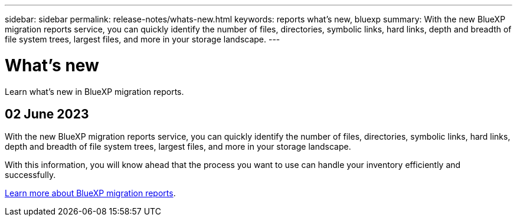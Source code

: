 ---
sidebar: sidebar
permalink: release-notes/whats-new.html
keywords: reports what's new, bluexp
summary: With the new BlueXP migration reports service, you can quickly identify the number of files, directories, symbolic links, hard links, depth and breadth of file system trees, largest files, and more in your storage landscape. 
---

= What's new
:hardbreaks:
:icons: font
:imagesdir: ../media/

[.lead]
Learn what’s new in BlueXP migration reports.

//tag::whats-new[]
== 02 June 2023 

With the new BlueXP migration reports service, you can quickly identify the number of files, directories, symbolic links, hard links, depth and breadth of file system trees, largest files, and more in your storage landscape. 

With this information, you will know ahead that the process you want to use can handle your inventory efficiently and successfully. 

link:https://docs.netapp.com/us-en/bluexp-reports/get-started/intro.html[Learn more about BlueXP migration reports]. 
//include 3 most recent releases
//end::whats-new[]